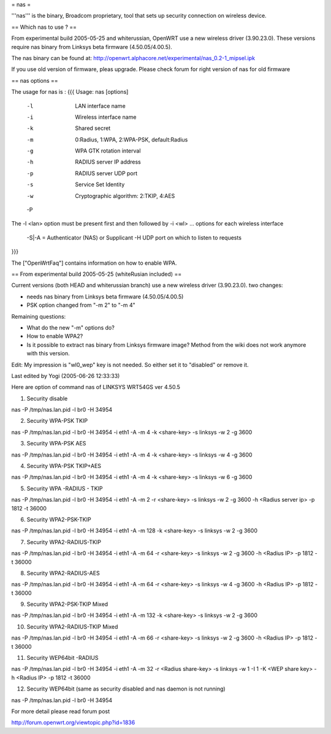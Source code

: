 = nas =

'''nas''' is the binary, Broadcom proprietary, tool that sets up security connection on wireless device.

== Which nas to use ? ==

From experimental build 2005-05-25 and whiterussian, OpenWRT use a new wireless driver (3.90.23.0). These versions require nas binary from Linksys beta firmware (4.50.05/4.00.5).

The nas binary can be found at: http://openwrt.alphacore.net/experimental/nas_0.2-1_mipsel.ipk

If you use old version of firmware, pleas upgrade. Please check forum for right version of nas for old firmware

== nas options ==

The usage for nas is :
{{{
Usage: nas [options]
        -l    LAN interface name
        -i    Wireless interface name
        -k    Shared secret
        -m    0:Radius, 1:WPA, 2:WPA-PSK, default:Radius
        -g    WPA GTK rotation interval
        -h    RADIUS server IP address
        -p    RADIUS server UDP port
        -s    Service Set Identity
        -w    Cryptographic algorithm: 2:TKIP, 4:AES
        -P    
The -l <lan> option must be present first and then followed by -i <wl> ... options for each wireless interface

 -S|-A = Authenticator (NAS) or Supplicant
 -H UDP port on which to listen to requests
}}}

The ["OpenWrtFaq"] contains information on how to enable WPA.

== From experimental build 2005-05-25 (whiteRusian included) ==

Current versions (both HEAD and whiterussian branch) use a new wireless driver (3.90.23.0).  two changes:

* needs nas binary from Linksys beta firmware (4.50.05/4.00.5)

* PSK option changed from "-m 2" to "-m 4"



Remaining questions:

* What do the new "-m" options do?

* How to enable WPA2?

* Is it possible to extract nas binary from Linksys firmware image? Method from the wiki does not work anymore with this version.

Edit: My impression is "wl0_wep" key is not needed. So either set it to "disabled" or remove it.

Last edited by Yogi (2005-06-26 12:33:33)

Here are option of command nas of LINKSYS WRT54GS ver 4.50.5

1. Security disable

nas -P /tmp/nas.lan.pid -l br0 -H 34954

2. Security WPA-PSK TKIP

nas -P /tmp/nas.lan.pid -l br0 -H 34954 -i eth1 -A -m 4 -k <share-key> -s linksys -w 2 -g 3600

3. Security WPA-PSK AES

nas -P /tmp/nas.lan.pid -l br0 -H 34954 -i eth1 -A -m 4 -k <share-key> -s linksys -w 4 -g 3600

4. Security WPA-PSK TKIP+AES

nas -P /tmp/nas.lan.pid -l br0 -H 34954 -i eth1 -A -m 4 -k <share-key> -s linksys -w 6 -g 3600

5. Security WPA -RADIUS - TKIP

nas -P /tmp/nas.lan.pid -l br0 -H 34954 -i eth1 -A -m 2 -r <share-key> -s linksys -w 2 -g 3600 -h <Radius server ip> -p 1812 -t 36000

6. Security WPA2-PSK-TKIP

nas -P /tmp/nas.lan.pid -l br0 -H 34954 -i eth1 -A -m 128 -k <share-key> -s linksys -w 2 -g 3600

7. Security WPA2-RADIUS-TKIP

nas -P /tmp/nas.lan.pid -l br0 -H 34954 -i eth1 -A -m 64 -r <share-key> -s linksys -w 2 -g 3600 -h <Radius IP> -p 1812 -t 36000

8. Security WPA2-RADIUS-AES

nas -P /tmp/nas.lan.pid -l br0 -H 34954 -i eth1 -A -m 64 -r <share-key> -s linksys -w 4 -g 3600 -h <Radius IP> -p 1812 -t 36000

9. Security WPA2-PSK-TKIP Mixed

nas -P /tmp/nas.lan.pid -l br0 -H 34954 -i eth1 -A -m 132 -k <share-key> -s linksys -w 2 -g 3600

10. Security WPA2-RADIUS-TKIP Mixed

nas -P /tmp/nas.lan.pid -l br0 -H 34954 -i eth1 -A -m 66 -r <share-key> -s linksys -w 2 -g 3600 -h <Radius IP> -p 1812 -t 36000

11. Security WEP64bit -RADIUS

nas -P /tmp/nas.lan.pid -l br0 -H 34954 -i eth1 -A -m 32 -r <Radius share-key> -s linksys -w 1 -I 1 -K <WEP share key> -h <Radius IP> -p 1812 -t 36000

12. Security WEP64bit (same as security disabled and nas daemon is not running)

nas -P /tmp/nas.lan.pid -l br0 -H 34954

For more detail please read forum post

http://forum.openwrt.org/viewtopic.php?id=1836
